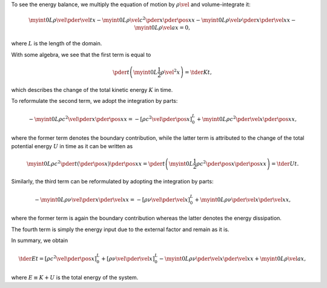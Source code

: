 To see the energy balance, we multiply the equation of motion by :math:`\rho \vel{}{}` and volume-integrate it:

.. math::

    \myint{0}{L}{
        \rho
        \vel{}{}
        \pder{\vel{}{}}{t}
    }{x}
    -
    \myint{0}{L}{
        \rho
        \vel{}{}
        c^2
        \pder{}{x}
        \pder{\pos{}{}}{x}
    }{x}
    -
    \myint{0}{L}{
        \rho
        \vel{}{}
        \nu
        \pder{}{x}
        \pder{\vel{}{}}{x}
    }{x}
    -
    \myint{0}{L}{
        \rho
        \vel{}{}
        a
    }{x}
    =
    0,

where :math:`L` is the length of the domain.

With some algebra, we see that the first term is equal to

.. math::

    \pder{}{t}
    \left(
        \myint{0}{L}{
            \frac{1}{2}
            \rho
            \vel{}{}^2
        }{x}
    \right)
    =
    \tder{K}{t},

which describes the change of the total kinetic energy :math:`K` in time.

To reformulate the second term, we adopt the integration by parts:

.. math::

    -
    \myint{0}{L}{
        \rho
        c^2
        \vel{}{}
        \pder{}{x}
        \pder{\pos{}{}}{x}
    }{x}
    =
    -
    \left[
        \rho
        c^2
        \vel{}{}
        \pder{\pos{}{}}{x}
    \right]_{0}^{L}
    +
    \myint{0}{L}{
        \rho
        c^2
        \pder{\vel{}{}}{x}
        \pder{\pos{}{}}{x}
    }{x},

where the former term denotes the boundary contribution, while the latter term is attributed to the change of the total potential energy :math:`U` in time as it can be written as

.. math::

    \myint{0}{L}{
        \rho
        c^2
        \pder{}{t}
        \left(
            \pder{\pos{}{}}{x}
        \right)
        \pder{\pos{}{}}{x}
    }{x}
    =
    \pder{}{t}
    \left(
        \myint{0}{L}{
            \frac{1}{2}
            \rho
            c^2
            \pder{\pos{}{}}{x}
            \pder{\pos{}{}}{x}
        }{x}
    \right)
    =
    \tder{U}{t}.

Similarly, the third term can be reformulated by adopting the integration by parts:

.. math::

    -
    \myint{0}{L}{
        \rho
        \nu
        \vel{}{}
        \pder{}{x}
        \pder{\vel{}{}}{x}
    }{x}
    =
    -
    \left[
        \rho
        \nu
        \vel{}{}
        \pder{\vel{}{}}{x}
    \right]_{0}^{L}
    +
    \myint{0}{L}{
        \rho
        \nu
        \pder{\vel{}{}}{x}
        \pder{\vel{}{}}{x}
    }{x},

where the former term is again the boundary contribution whereas the latter denotes the energy dissipation.

The fourth term is simply the energy input due to the external factor and remain as it is.

In summary, we obtain

.. math::

    \tder{E}{t}
    =
    \left[
        \rho
        c^2
        \vel{}{}
        \pder{\pos{}{}}{x}
    \right]_{0}^{L}
    +
    \left[
        \rho
        \nu
        \vel{}{}
        \pder{\vel{}{}}{x}
    \right]_{0}^{L}
    -
    \myint{0}{L}{
        \rho
        \nu
        \pder{\vel{}{}}{x}
        \pder{\vel{}{}}{x}
    }{x}
    +
    \myint{0}{L}{
        \rho
        \vel{}{}
        a
    }{x},

where :math:`E \equiv K + U` is the total energy of the system.

